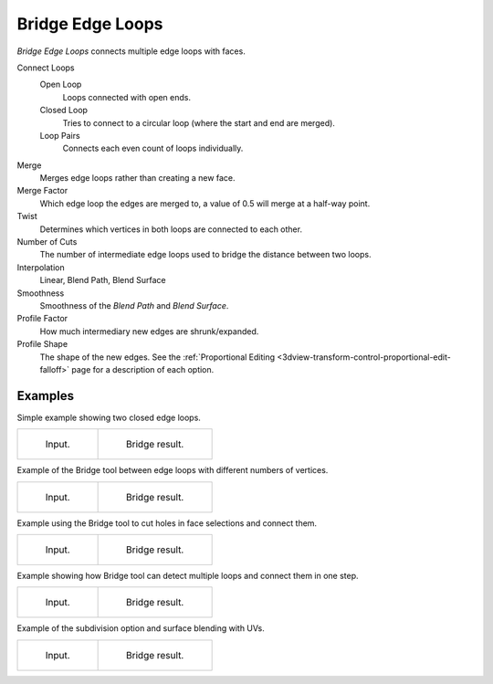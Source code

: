 .. _bpy.ops.mesh.bridge-edge-loops:
.. _modeling-meshes-editing-bridge-edge-loops:

*****************
Bridge Edge Loops
*****************

.. reference::

   :Mode:      Edit Mode
   :Menu:      :menuselection:`Edge --> Bridge Edge Loops`

*Bridge Edge Loops* connects multiple edge loops with faces.

Connect Loops
   Open Loop
      Loops connected with open ends.
   Closed Loop
      Tries to connect to a circular loop (where the start and end are merged).
   Loop Pairs
      Connects each even count of loops individually.
Merge
   Merges edge loops rather than creating a new face.
Merge Factor
   Which edge loop the edges are merged to, a value of 0.5 will merge at a half-way point.
Twist
   Determines which vertices in both loops are connected to each other.
Number of Cuts
   The number of intermediate edge loops used to bridge the distance between two loops.
Interpolation
   Linear, Blend Path, Blend Surface
Smoothness
   Smoothness of the *Blend Path* and *Blend Surface*.
Profile Factor
   How much intermediary new edges are shrunk/expanded.
Profile Shape
   The shape of the new edges.
   See the :ref:`Proportional Editing <3dview-transform-control-proportional-edit-falloff>` page
   for a description of each option.


Examples
========

Simple example showing two closed edge loops.

.. list-table::

   * - .. figure:: /images/modeling_meshes_editing_edge_bridge-edge-loops_simple-before.png
          :width: 320px

          Input.

     - .. figure:: /images/modeling_meshes_editing_edge_bridge-edge-loops_simple-after.png
          :width: 320px

          Bridge result.

Example of the Bridge tool between edge loops with different numbers of vertices.

.. list-table::

   * - .. figure:: /images/modeling_meshes_editing_edge_bridge-edge-loops_uneven-before.png
          :width: 320px

          Input.

     - .. figure:: /images/modeling_meshes_editing_edge_bridge-edge-loops_uneven-after.png
          :width: 320px

          Bridge result.

Example using the Bridge tool to cut holes in face selections and connect them.

.. list-table::

   * - .. figure:: /images/modeling_meshes_editing_edge_bridge-edge-loops_faces-before.png
          :width: 320px

          Input.

     - .. figure:: /images/modeling_meshes_editing_edge_bridge-edge-loops_faces-after.png
          :width: 320px

          Bridge result.

Example showing how Bridge tool can detect multiple loops and connect them in one step.

.. list-table::

   * - .. figure:: /images/modeling_meshes_editing_edge_bridge-edge-loops_multi-before.png
          :width: 320px

          Input.

     - .. figure:: /images/modeling_meshes_editing_edge_bridge-edge-loops_multi-after.png
          :width: 320px

          Bridge result.

Example of the subdivision option and surface blending with UVs.

.. list-table::

   * - .. figure:: /images/modeling_meshes_editing_edge_bridge-edge-loops_advanced-before.png
          :width: 320px

          Input.

     - .. figure:: /images/modeling_meshes_editing_edge_bridge-edge-loops_advanced-after.png
          :width: 320px

          Bridge result.
